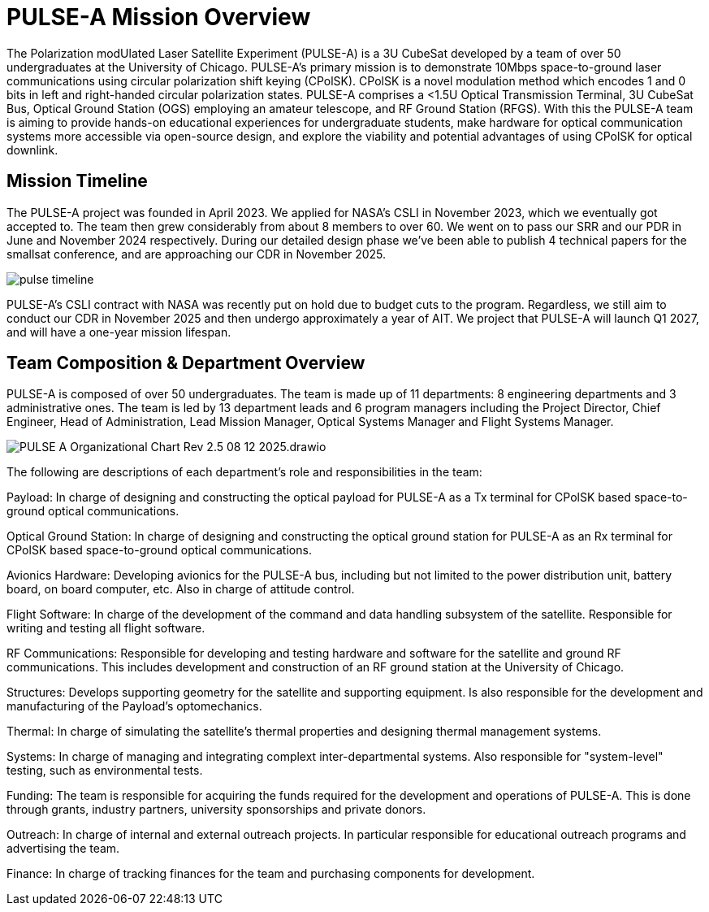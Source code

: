 = PULSE-A Mission Overview

The Polarization modUlated Laser Satellite Experiment (PULSE-A) is a 3U CubeSat developed by a team of over 50 undergraduates at the University of Chicago. PULSE-A’s primary mission is to demonstrate 10Mbps space-to-ground laser communications using circular polarization shift keying (CPolSK). CPolSK is a novel modulation method which encodes 1 and 0 bits in left and right-handed circular polarization states. PULSE-A comprises a <1.5U Optical Transmission Terminal, 3U CubeSat Bus, Optical Ground Station (OGS) employing an amateur telescope, and RF Ground Station (RFGS). With this the PULSE-A team is aiming to provide hands-on educational experiences for undergraduate students, make hardware for optical communication systems more accessible via open-source design, and explore the viability and potential advantages of using CPolSK for optical downlink.

== Mission Timeline

The PULSE-A project was founded in April 2023. We applied for NASA’s CSLI in November 2023, which we eventually got accepted to. The team then grew considerably from about 8 members to over 60. We went on to pass our SRR and our PDR in June and November 2024 respectively. During our detailed design phase we’ve been able to publish 4 technical papers for the smallsat conference, and are approaching our CDR in November 2025. 

image::pulse-timeline.png[]

PULSE-A’s CSLI contract with NASA was recently put on hold due to budget cuts to the program. Regardless, we still aim to conduct our CDR in November 2025 and then undergo approximately a year of AIT. We project that PULSE-A will launch Q1 2027, and will have a one-year mission lifespan.

== Team Composition & Department Overview

PULSE-A is composed of over 50 undergraduates. The team is made up of 11 departments: 8 engineering departments and 3 administrative ones. The team is led by 13 department leads and 6 program managers including the Project Director, Chief Engineer, Head of Administration, Lead Mission Manager, Optical Systems Manager and Flight Systems Manager. 

image::PULSE-A_Organizational_Chart_Rev-2.5_08_12_2025.drawio.svg[]

The following are descriptions of each department’s role and responsibilities in the team:

Payload: In charge of designing and constructing the optical payload for PULSE-A as a Tx terminal for CPolSK based space-to-ground optical communications. 

Optical Ground Station: In charge of designing and constructing the optical ground station for PULSE-A as an Rx terminal for CPolSK based space-to-ground optical communications. 

Avionics Hardware: Developing avionics for the PULSE-A bus, including but not limited to the power distribution unit, battery board, on board computer, etc. Also in charge of attitude control. 

Flight Software: In charge of the development of the command and data handling subsystem of the satellite. Responsible for writing and testing all flight software. 

RF Communications: Responsible for developing and testing hardware and software for the satellite and ground RF communications. This includes development and construction of an RF ground station at the University of Chicago. 

Structures: Develops supporting geometry for the satellite and supporting equipment. Is also responsible for the development and manufacturing of the Payload’s optomechanics. 

Thermal: In charge of simulating the satellite’s thermal properties and designing thermal management systems.

Systems: In charge of managing and integrating complext inter-departmental systems. Also responsible for "system-level" testing, such as environmental tests. 

Funding: The team is responsible for acquiring the funds required for the development and operations of PULSE-A. This is done through grants, industry partners, university sponsorships and private donors. 

Outreach: In charge of internal and external outreach projects. In particular responsible for educational outreach programs and advertising the team. 

Finance: In charge of tracking finances for the team and purchasing components for development. 
